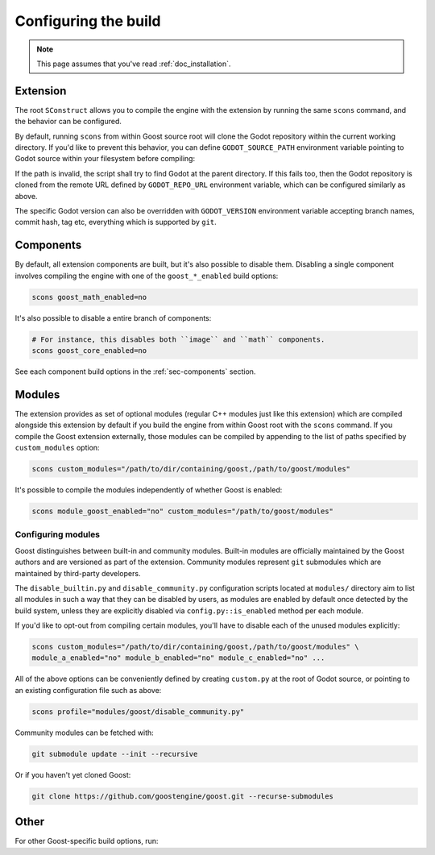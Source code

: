 .. _doc_configuring_the_build:

Configuring the build
=====================

.. note::

    This page assumes that you've read :ref:`doc_installation`.

Extension
---------

The root ``SConstruct`` allows you to compile the engine with the extension by
running the same ``scons`` command, and the behavior can be configured.

By default, running ``scons`` from within Goost source root will clone the Godot
repository within the current working directory. If you'd like to prevent this
behavior, you can define ``GODOT_SOURCE_PATH`` environment variable pointing to
Godot source within your filesystem before compiling:

.. tabs::
 .. code-tab:: bash Linux/macOS

     export GODOT_SOURCE_PATH="/path/to/godot"

 .. code-tab:: bat Windows (cmd)

     set GODOT_SOURCE_PATH=C:\src\godot

 .. code-tab:: powershell Windows (powershell)

     $env:GODOT_SOURCE_PATH="C:/src/godot"
     
If the path is invalid, the script shall try to find Godot at the parent
directory. If this fails too, then the Godot repository is cloned from the
remote URL defined by ``GODOT_REPO_URL`` environment variable, which can be
configured similarly as above.

The specific Godot version can also be overridden with ``GODOT_VERSION``
environment variable accepting branch names, commit hash, tag etc, everything
which is supported by ``git``.

Components
----------

By default, all extension components are built, but it's also possible to
disable them. Disabling a single component involves compiling the engine with
one of the ``goost_*_enabled`` build options:

.. code-block:: shell

    scons goost_math_enabled=no

It's also possible to disable a entire branch of components:

.. code-block:: shell

    # For instance, this disables both ``image`` and ``math`` components.
    scons goost_core_enabled=no
    
See each component build options in the :ref:`sec-components` section.

Modules
-------

The extension provides as set of optional modules (regular C++ modules just like
this extension) which are compiled alongside this extension by default if you
build the engine from within Goost root with the ``scons`` command. If you
compile the Goost extension externally, those modules can be compiled by
appending to the list of paths specified by ``custom_modules`` option:

.. code-block:: shell

    scons custom_modules="/path/to/dir/containing/goost,/path/to/goost/modules"

It's possible to compile the modules independently of whether Goost is enabled:

.. code-block:: shell

    scons module_goost_enabled="no" custom_modules="/path/to/goost/modules"

Configuring modules
~~~~~~~~~~~~~~~~~~~

Goost distinguishes between built-in and community modules. Built-in modules are
officially maintained by the Goost authors and are versioned as part of the
extension. Community modules represent ``git`` submodules which are maintained
by third-party developers.

The ``disable_builtin.py`` and ``disable_community.py`` configuration scripts
located at ``modules/`` directory aim to list all modules in such a way that
they can be disabled by users, as modules are enabled by default once detected
by the build system, unless they are explicitly disabled via
``config.py::is_enabled`` method per each module.

If you'd like to opt-out from compiling certain modules, you'll have to disable
each of the unused modules explicitly:

.. code-block:: shell

    scons custom_modules="/path/to/dir/containing/goost,/path/to/goost/modules" \
    module_a_enabled="no" module_b_enabled="no" module_c_enabled="no" ...

All of the above options can be conveniently defined by creating ``custom.py`` at
the root of Godot source, or pointing to an existing configuration file such as
above:

.. code-block:: shell

    scons profile="modules/goost/disable_community.py"

Community modules can be fetched with:

.. code-block:: shell

    git submodule update --init --recursive

Or if you haven't yet cloned Goost:

.. code-block:: shell

    git clone https://github.com/goostengine/goost.git --recurse-submodules

Other
-----

For other Goost-specific build options, run:

.. tabs::
  .. code-tab:: bash Linux/macOS
  
      scons --help | grep goost_
  
  .. code-tab:: bat Windows
  
      scons --help | Select-String goost_
